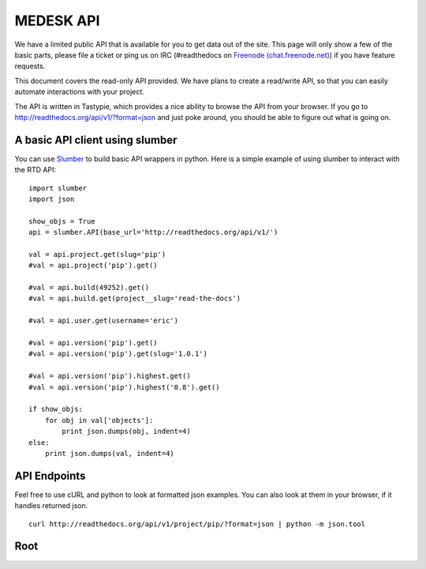 MEDESK API
=========================

We have a limited public API that is available for you to get data out of the site. This page will only show a few of the basic parts, please file a ticket or ping us on IRC (#readthedocs on `Freenode (chat.freenode.net) <http://webchat.freenode.net>`_) if you have feature requests.

This document covers the read-only API provided. We have plans to create a read/write API, so that you can easily automate interactions with your project.

The API is written in Tastypie, which provides a nice ability to browse the API from your browser. If you go to http://readthedocs.org/api/v1/?format=json and just poke around, you should be able to figure out what is going on.

A basic API client using slumber
--------------------------------

You can use `Slumber <http://slumber.in/>`_ to build basic API wrappers in python. Here is a simple example of using slumber to interact with the RTD API::

    import slumber
    import json

    show_objs = True
    api = slumber.API(base_url='http://readthedocs.org/api/v1/')

    val = api.project.get(slug='pip')
    #val = api.project('pip').get()

    #val = api.build(49252).get()
    #val = api.build.get(project__slug='read-the-docs')

    #val = api.user.get(username='eric')

    #val = api.version('pip').get()
    #val = api.version('pip').get(slug='1.0.1')

    #val = api.version('pip').highest.get()
    #val = api.version('pip').highest('0.8').get()

    if show_objs:
        for obj in val['objects']:
            print json.dumps(obj, indent=4)
    else:
        print json.dumps(val, indent=4)


API Endpoints
-------------

Feel free to use cURL and python to look at formatted json examples. You can also look at them in your browser, if it handles returned json.

::

    curl http://readthedocs.org/api/v1/project/pip/?format=json | python -m json.tool

Root
----
.. http:get:: /users/(int:user_id)/posts/(tag)

   The posts tagged with `tag` that the user (`user_id`) wrote.

   **Example request**:

   .. sourcecode:: http

      GET /users/123/posts/web HTTP/1.1
      Host: example.com
      Accept: application/json, text/javascript

   **Example response**:

   .. sourcecode:: http

      HTTP/1.1 200 OK
      Vary: Accept
      Content-Type: text/javascript

      [
        {
          "post_id": 12345,
          "author_id": 123,
          "tags": ["server", "web"],
          "subject": "I tried Nginx"
        },
        {
          "post_id": 12346,
          "author_id": 123,
          "tags": ["html5", "standards", "web"],
          "subject": "We go to HTML 5"
        }
      ]

   :query sort: one of ``hit``, ``created-at``
   :query offset: offset number. default is 0
   :query limit: limit number. default is 30
   :reqheader Accept: the response content type depends on
                      :mailheader:`Accept` header
   :reqheader Authorization: optional OAuth token to authenticate
   :resheader Content-Type: this depends on :mailheader:`Accept`
                            header of request
   :statuscode 200: no error
   :statuscode 404: there's no user
